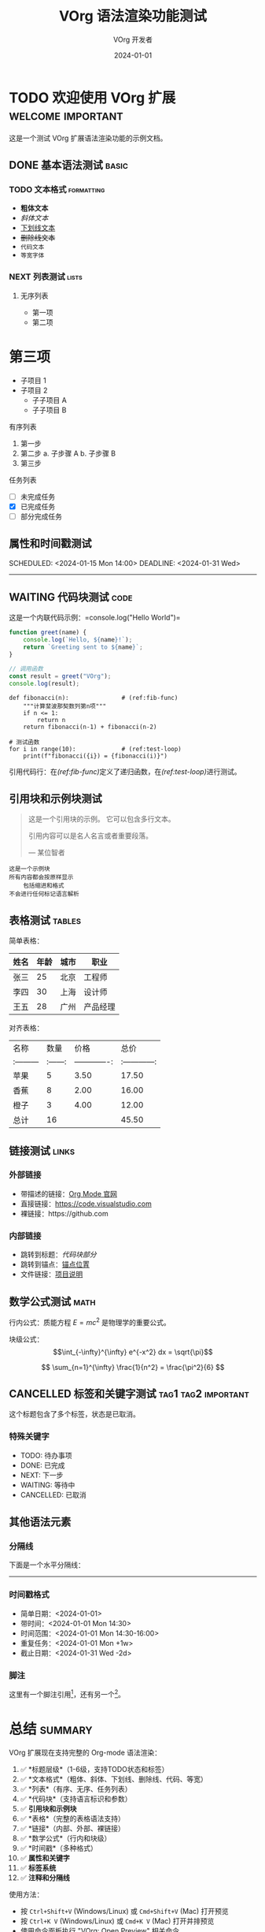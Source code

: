 #+TITLE: VOrg 语法渲染功能测试
#+AUTHOR: VOrg 开发者
#+DATE: 2024-01-01
#+DESCRIPTION: 这是一个展示 VOrg 语法渲染功能的完整测试文档
#+KEYWORDS: org-mode, vscode, syntax-highlighting
#+LANGUAGE: zh

# 这是一个注释行

* TODO 欢迎使用 VOrg 扩展 :welcome:important:

这是一个测试 VOrg 扩展语法渲染功能的示例文档。

** DONE 基本语法测试 :basic:

*** TODO 文本格式 :formatting:
- *粗体文本*
- /斜体文本/
- _下划线文本_
- +删除线文本+
- =代码文本=
- ~等宽字体~

*** NEXT 列表测试 :lists:

**** 无序列表
- 第一项
+ 第二项
* 第三项
  - 子项目 1
  - 子项目 2
    - 子子项目 A
    - 子子项目 B

**** 有序列表
1. 第一步
2. 第二步
   a. 子步骤 A
   b. 子步骤 B
3. 第三步

**** 任务列表
- [ ] 未完成任务
- [X] 已完成任务
- [-] 部分完成任务

** 属性和时间戳测试

:PROPERTIES:
:CREATED: [2024-01-01 Mon 10:00]
:ID: unique-id-123
:CATEGORY: example
:END:

SCHEDULED: <2024-01-15 Mon 14:00>
DEADLINE: <2024-01-31 Wed>

-----

** WAITING 代码块测试 :code:

这是一个内联代码示例：=console.log("Hello World")=

#+BEGIN_SRC javascript
function greet(name) {
    console.log(`Hello, ${name}!`);
    return `Greeting sent to ${name}`;
}

// 调用函数
const result = greet("VOrg");
console.log(result);
#+END_SRC

#+BEGIN_SRC python -n -r
def fibonacci(n):               # (ref:fib-func)
    """计算斐波那契数列第n项"""
    if n <= 1:
        return n
    return fibonacci(n-1) + fibonacci(n-2)

# 测试函数
for i in range(10):             # (ref:test-loop)
    print(f"fibonacci({i}) = {fibonacci(i)}")
#+END_SRC

引用代码行：在[[(ref:fib-func)]]定义了递归函数，在[[(ref:test-loop)]]进行测试。

** 引用块和示例块测试

#+BEGIN_QUOTE
这是一个引用块的示例。
它可以包含多行文本。

引用内容可以是名人名言或者重要段落。

— 某位智者
#+END_QUOTE

#+BEGIN_EXAMPLE
这是一个示例块
所有内容都会按原样显示
    包括缩进和格式
不会进行任何标记语言解析
#+END_EXAMPLE

** 表格测试 :tables:

简单表格：
| 姓名   | 年龄 | 城市   | 职业     |
|--------+------+--------+----------|
| 张三   |   25 | 北京   | 工程师   |
| 李四   |   30 | 上海   | 设计师   |
| 王五   |   28 | 广州   | 产品经理 |

对齐表格：
|   名称   |  数量  |     价格     |     总价     |
|:---------|:------:|-------------:|:------------:|
| 苹果     |    5   |        3.50  |    17.50     |
| 香蕉     |    8   |        2.00  |    16.00     |
| 橙子     |    3   |        4.00  |    12.00     |
|----------+--------+--------------+--------------|
| 总计     |   16   |              |    45.50     |

** 链接测试 :links:

*** 外部链接
- 带描述的链接：[[https://orgmode.org][Org Mode 官网]]
- 直接链接：[[https://code.visualstudio.com]]
- 裸链接：https://github.com

*** 内部链接
- 跳转到标题：[[*代码块测试][代码块部分]]
- 跳转到锚点：[[#anchor-point][锚点位置]]
- 文件链接：[[file:README.md][项目说明]]

** 数学公式测试 :math:

行内公式：质能方程 $E = mc^2$ 是物理学的重要公式。

块级公式：
$$\int_{-\infty}^{\infty} e^{-x^2} dx = \sqrt{\pi}$$

$$
\sum_{n=1}^{\infty} \frac{1}{n^2} = \frac{\pi^2}{6}
$$

** CANCELLED 标签和关键字测试 :tag1:tag2:important:

这个标题包含了多个标签，状态是已取消。

*** 特殊关键字
- TODO: 待办事项
- DONE: 已完成
- NEXT: 下一步
- WAITING: 等待中
- CANCELLED: 已取消

** 其他语法元素

*** 分隔线
下面是一个水平分隔线：

-----

*** 时间戳格式
- 简单日期：<2024-01-01>
- 带时间：<2024-01-01 Mon 14:30>
- 时间范围：<2024-01-01 Mon 14:30-16:00>
- 重复任务：<2024-01-01 Mon +1w>
- 截止日期：<2024-01-31 Wed -2d>

*** 脚注
这里有一个脚注引用[fn:1]，还有另一个[fn:example]。

[fn:1] 这是第一个脚注的内容。

[fn:example] 这是一个带名称的脚注示例。

* 总结 :summary:

VOrg 扩展现在支持完整的 Org-mode 语法渲染：

1. ✅ *标题层级*（1-6级，支持TODO状态和标签）
2. ✅ *文本格式*（粗体、斜体、下划线、删除线、代码、等宽）
3. ✅ *列表*（有序、无序、任务列表）
4. ✅ *代码块*（支持语言标识和参数）
5. ✅ *引用块和示例块*
6. ✅ *表格*（完整的表格语法支持）
7. ✅ *链接*（内部、外部、裸链接）
8. ✅ *数学公式*（行内和块级）
9. ✅ *时间戳*（多种格式）
10. ✅ *属性和关键字*
11. ✅ *标签系统*
12. ✅ *注释和分隔线*

使用方法：
- 按 =Ctrl+Shift+V= (Windows/Linux) 或 =Cmd+Shift+V= (Mac) 打开预览
- 按 =Ctrl+K V= (Windows/Linux) 或 =Cmd+K V= (Mac) 打开并排预览
- 使用命令面板执行 "VOrg: Open Preview" 相关命令

享受使用 VOrg 扩展的完整语法高亮功能！ 🎉 